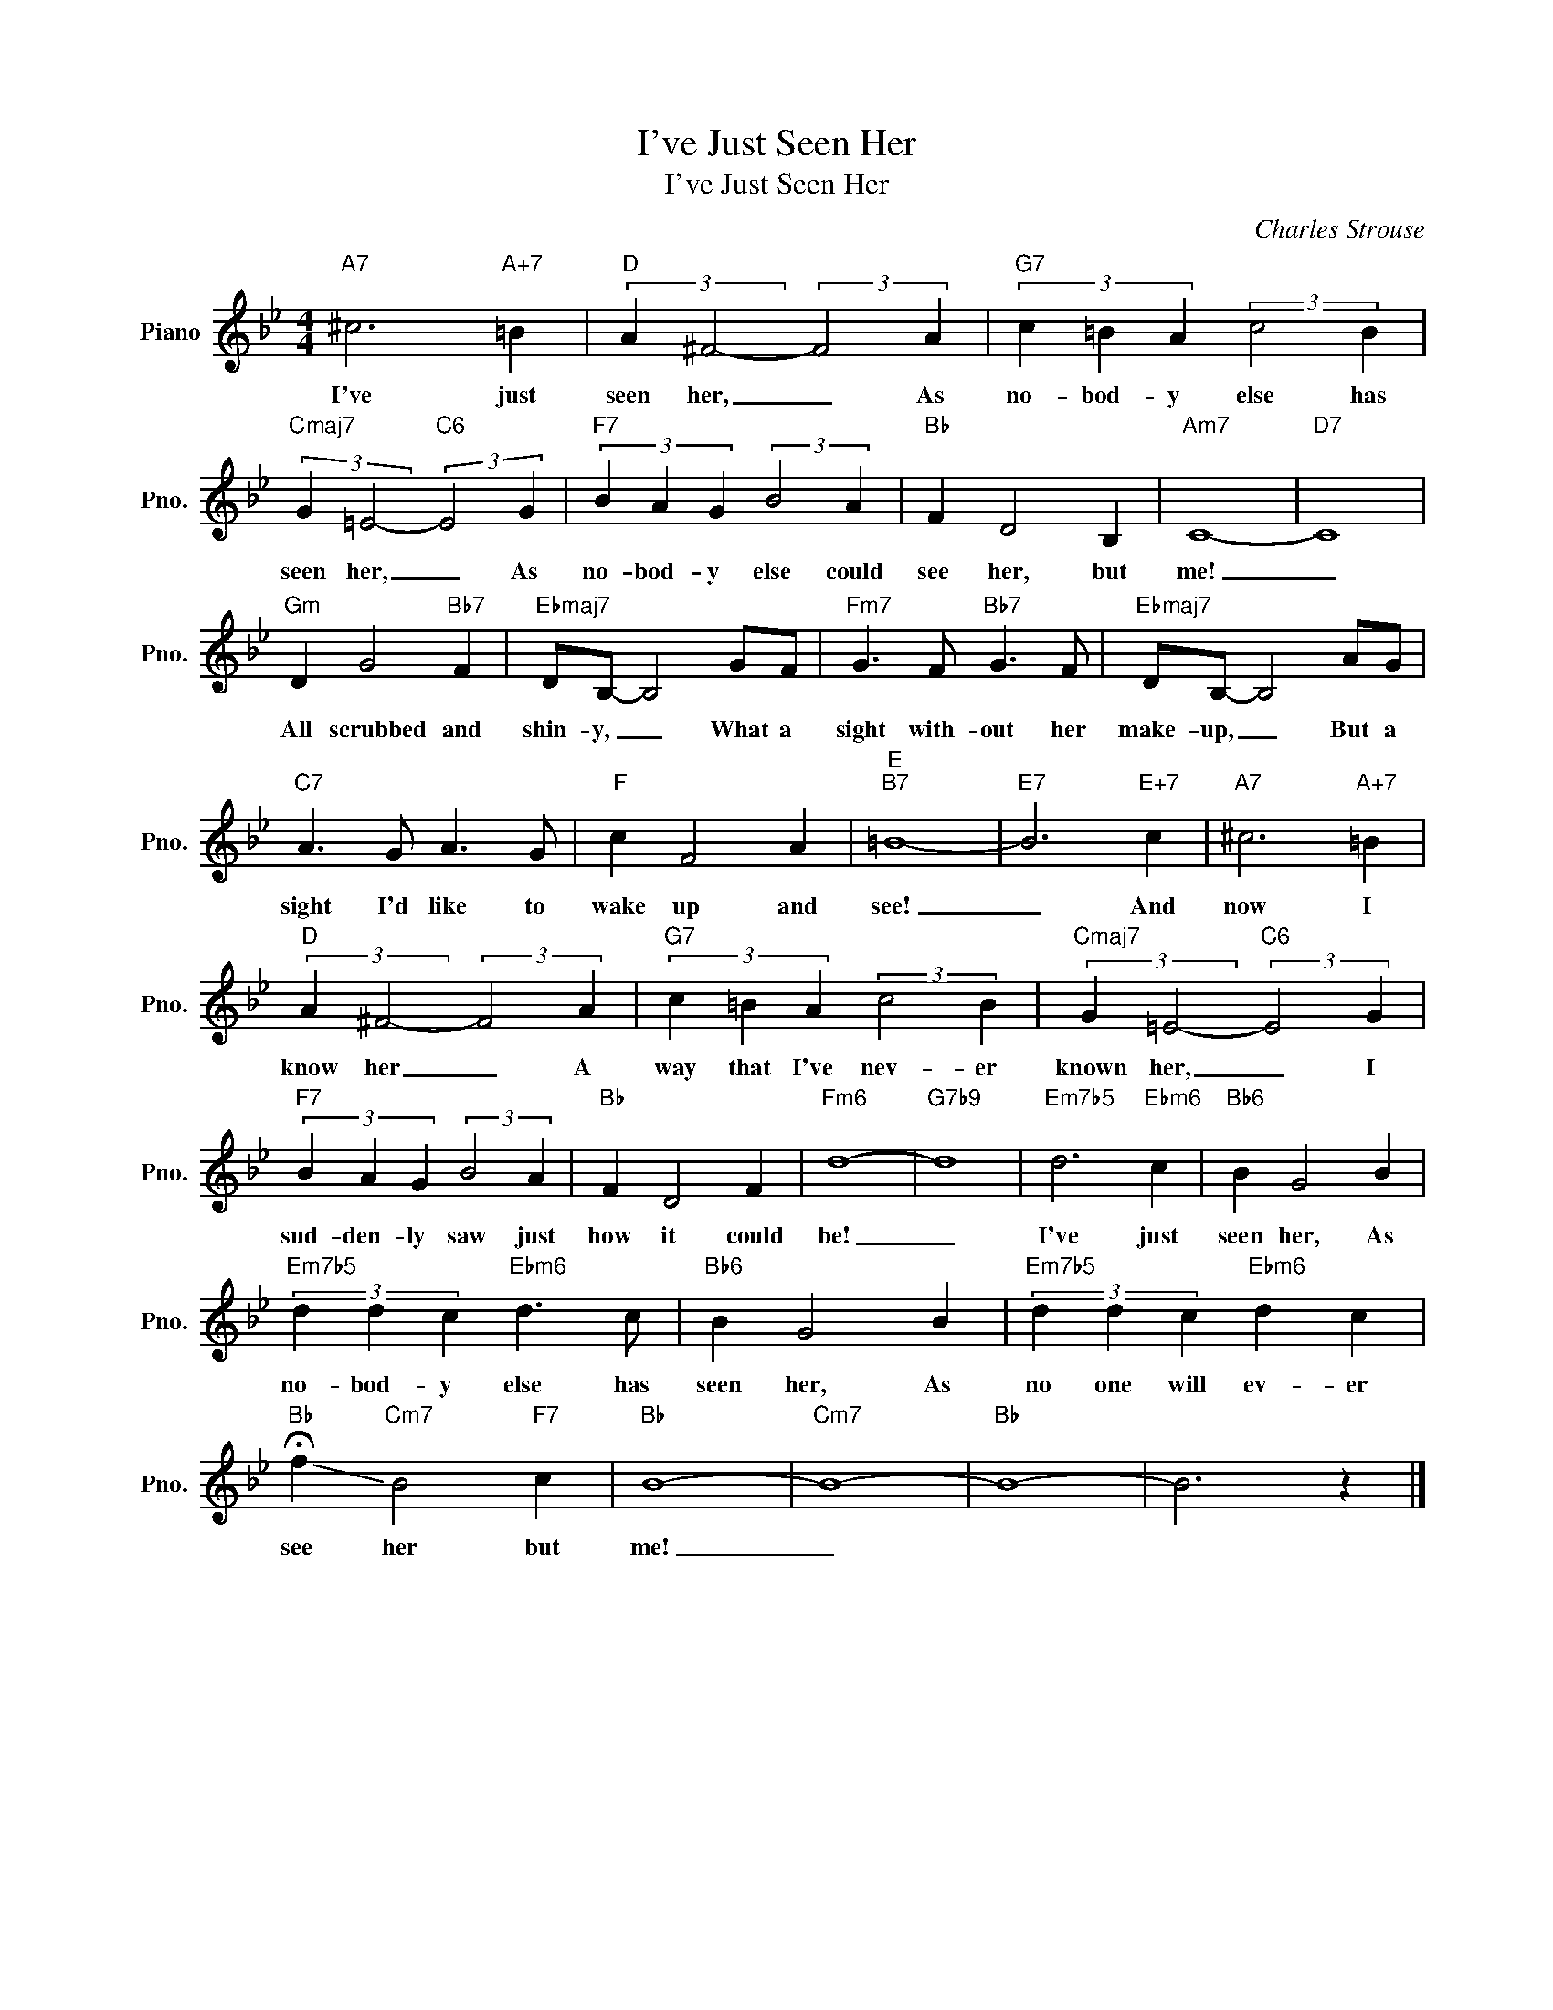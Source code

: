 X:1
T:I've Just Seen Her
T:I've Just Seen Her
C:Charles Strouse
Z:All Rights Reserved
L:1/4
M:4/4
K:Bb
V:1 treble nm="Piano" snm="Pno."
%%MIDI program 0
V:1
"A7" ^c3"A+7" =B |"D" (3:2:2A ^F2- (3:2:2F2 A |"G7" (3c =B A (3:2:2c2 B | %3
w: I've just|seen her, _ As|no- bod- y else has|
"Cmaj7" (3:2:2G =E2-"C6" (3:2:2E2 G |"F7" (3B A G (3:2:2B2 A |"Bb" F D2 B, |"Am7" C4- |"D7" C4 | %8
w: seen her, _ As|no- bod- y else could|see her, but|me!|_|
"Gm" D G2"Bb7" F |"Ebmaj7" D/B,/- B,2 G/F/ |"Fm7" G3/2 F/"Bb7" G3/2 F/ |"Ebmaj7" D/B,/- B,2 A/G/ | %12
w: All scrubbed and|shin- y, _ What a|sight with- out her|make- up, _ But a|
"C7" A3/2 G/ A3/2 G/ |"F" c F2 A |"E""B7" =B4- |"E7" B3"E+7" c |"A7" ^c3"A+7" =B | %17
w: sight I'd like to|wake up and|see!|_ And|now I|
"D" (3:2:2A ^F2- (3:2:2F2 A |"G7" (3c =B A (3:2:2c2 B |"Cmaj7" (3:2:2G =E2-"C6" (3:2:2E2 G | %20
w: know her _ A|way that I've nev- er|known her, _ I|
"F7" (3B A G (3:2:2B2 A |"Bb" F D2 F |"Fm6" d4- |"G7b9" d4 |"Em7b5" d3"Ebm6" c |"Bb6" B G2 B | %26
w: sud- den- ly saw just|how it could|be!|_|I've just|seen her, As|
"Em7b5" (3d d c"Ebm6" d3/2 c/ |"Bb6" B G2 B |"Em7b5" (3d d c"Ebm6" d c | %29
w: no- bod- y else has|seen her, As|no one will ev- er|
"Bb" !-(!!fermata!f"Cm7" !-)!B2"F7" c |"Bb" B4- |"Cm7" B4- |"Bb" B4- | B3 z |] %34
w: see her but|me!|_|||

